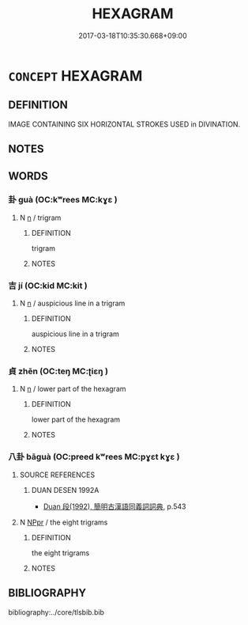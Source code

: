 # -*- mode: mandoku-tls-view -*-
#+TITLE: HEXAGRAM
#+DATE: 2017-03-18T10:35:30.668+09:00        
#+STARTUP: content
* =CONCEPT= HEXAGRAM
:PROPERTIES:
:CUSTOM_ID: uuid-5719998a-7808-4ae4-a03d-2c5c58bb7d1a
:TR_ZH: 卦
:END:
** DEFINITION

IMAGE CONTAINING SIX HORIZONTAL STROKES USED in DIVINATION.

** NOTES

** WORDS
   :PROPERTIES:
   :VISIBILITY: children
   :END:
*** 卦 guà (OC:kʷrees MC:kɣɛ )
:PROPERTIES:
:CUSTOM_ID: uuid-77423cb4-21ea-419d-940b-2a1d510c9513
:Char+: 卦(25,6/8) 
:GY_IDS+: uuid-60430d3a-219b-4f96-bf01-fad0f49f0547
:PY+: guà     
:OC+: kʷrees     
:MC+: kɣɛ     
:END: 
**** N [[tls:syn-func::#uuid-8717712d-14a4-4ae2-be7a-6e18e61d929b][n]] / trigram
:PROPERTIES:
:CUSTOM_ID: uuid-66e54df4-25af-4df9-9916-310fda7e6a89
:WARRING-STATES-CURRENCY: 5
:END:
****** DEFINITION

trigram

****** NOTES

*** 吉 jí (OC:kid MC:kit )
:PROPERTIES:
:CUSTOM_ID: uuid-87aa2991-0189-4605-bc21-b3d215d34a70
:Char+: 吉(30,3/6) 
:GY_IDS+: uuid-2b950e2e-e003-4c98-9a16-c27f164c7f2d
:PY+: jí     
:OC+: kid     
:MC+: kit     
:END: 
**** N [[tls:syn-func::#uuid-8717712d-14a4-4ae2-be7a-6e18e61d929b][n]] / auspicious line in a trigram
:PROPERTIES:
:CUSTOM_ID: uuid-80ba3f29-fa14-4165-9646-3efdc16f2b6a
:WARRING-STATES-CURRENCY: 3
:END:
****** DEFINITION

auspicious line in a trigram

****** NOTES

*** 貞 zhēn (OC:teŋ MC:ʈiɛŋ )
:PROPERTIES:
:CUSTOM_ID: uuid-bf917ea7-66d6-4313-a22e-23ae8689d039
:Char+: 貞(154,2/9) 
:GY_IDS+: uuid-9092bb09-f08c-4406-b9e2-41703d8bb524
:PY+: zhēn     
:OC+: teŋ     
:MC+: ʈiɛŋ     
:END: 
**** N [[tls:syn-func::#uuid-8717712d-14a4-4ae2-be7a-6e18e61d929b][n]] / lower part of the hexagram
:PROPERTIES:
:CUSTOM_ID: uuid-fc7c4681-87fc-4505-af6d-d9dafb8c23f7
:WARRING-STATES-CURRENCY: 3
:END:
****** DEFINITION

lower part of the hexagram

****** NOTES

*** 八卦 bāguà (OC:preed kʷrees MC:pɣɛt kɣɛ )
:PROPERTIES:
:CUSTOM_ID: uuid-fff7801d-42ba-4c7f-8ec0-18fd69e522bf
:Char+: 八(12,0/2) 卦(25,6/8) 
:GY_IDS+: uuid-8b488a15-bf50-46d1-88b2-b7c76248e7cd uuid-60430d3a-219b-4f96-bf01-fad0f49f0547
:PY+: bā guà    
:OC+: preed kʷrees    
:MC+: pɣɛt kɣɛ    
:END: 
**** SOURCE REFERENCES
***** DUAN DESEN 1992A
 - [[cite:DUAN-DESEN-1992A][Duan 段(1992), 簡明古漢語同義詞詞典]], p.543

**** N [[tls:syn-func::#uuid-c43c0bab-2810-42a4-a6be-e4641d9b6632][NPpr]] / the eight trigrams
:PROPERTIES:
:CUSTOM_ID: uuid-5da376c6-8ec1-498f-a3e1-796402e577d1
:WARRING-STATES-CURRENCY: 5
:END:
****** DEFINITION

the eight trigrams

****** NOTES

** BIBLIOGRAPHY
bibliography:../core/tlsbib.bib

